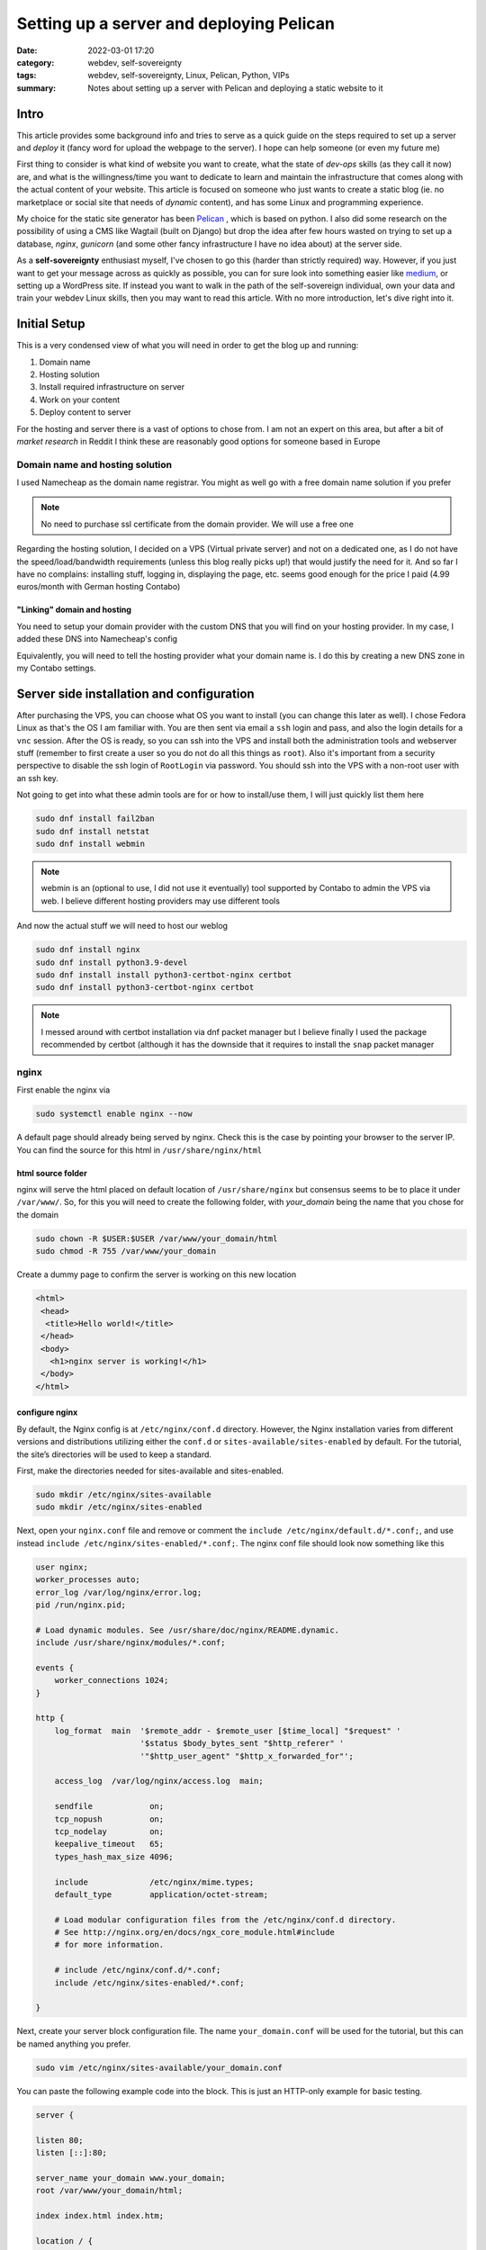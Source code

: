 Setting up a server and deploying Pelican
##########################################
:date: 2022-03-01 17:20
:category: webdev, self-sovereignty
:tags: webdev, self-sovereignty, Linux, Pelican, Python, VIPs
:summary: Notes about setting up a server with Pelican and deploying a static website to it


.. THIS IS JUST A CONVENTION, ANY (from a list of) SYMBOL CAN BE USED AS LONG AS YOU ARE CONSISTENT !!!
.. # with overline, for parts
.. = with overline, for chapters
.. -, for sections
.. ~, for subsections
.. ", for subsubsections
.. ^, for paragraphs


.. chapter 1
.. ===========
.. section 1.1
.. ------------
.. subsection 1.1.1
.. ~~~~~~~~~~~~~~~~~
.. subsubsection 1.1.1.a
.. """"""""""""""""""""""
.. paragraph
.. ^^^^^^^^^^^^^^^^^^^^^^
.. section 1.2
.. ------------
.. chapter 2
.. ==========

.. try this is the same as above
.. chapter 1
.. ===========
.. section 1.1
.. ++++++++++++
.. subsection 1.1.1
.. -----------------
.. subsubsection 1.1.1.a
.. ~~~~~~~~~~~~~~~~~~~~~~
.. paragraph
.. ^^^^^^^^^^^^^^^^^^^^^^
.. section 1.2
.. +++++++++++++
.. chapter 2
.. ==========

.. Try this ... and it should be same as above !
.. chapter 1
.. ************
.. section 1.1
.. ===========
.. subsection 1.1.1
.. -----------------
.. subsubsection 1.1.1.a
.. ^^^^^^^^^^^^^^^^^^^^^^
.. paragraph
.. """"""""""
.. section 1.2
.. ===========
.. chapter 2
.. ************



.. THIS DOES NOT WORK!
.. chapter 1
.. ###########
.. section 1.1
.. ------------
.. subsection 1.1.1
.. ~~~~~~~~~~~~~~~~~
.. subsubsection 1.1.1.a
.. """"""""""""""""""""""
.. paragraph
.. ^^^^^^^^^^^^^^^^^^^^^^
.. section 1.2
.. ------------
.. chapter 2
.. ###########


Intro
======

This article provides some background info and tries to serve as a quick guide on the
steps required to set up a server and *deploy* it (fancy word for upload the webpage to
the server). I hope can help someone (or even my future me)

First thing to consider is what kind of website you want to create, what the state of
*dev-ops* skills (as they call it now) are, and what is the willingness/time you want to
dedicate to learn and maintain the infrastructure that comes along with the actual content
of your website. This article is focused on someone who just wants to create a static blog
(ie. no marketplace or social site that needs of *dynamic* content), and has some Linux
and programming experience.

My choice for the static site generator has been `Pelican
<https://github.com/getpelican/pelican/>`_ , which is based on python. I also did some
research on the possibility of using a CMS like Wagtail (built on Django) but drop the
idea after few hours wasted on trying to set up a database, *nginx*, *gunicorn* (and some
other fancy infrastructure I have no idea about) at the server side. 

As a **self-sovereignty** enthusiast myself, I've chosen to go this (harder than strictly
required) way. However, if you just want to get your message across as quickly as
possible, you can for sure look into something easier like `medium
<https://www.medium.com/>`_, or setting up a WordPress site. If instead you want to walk
in the path of the self-sovereign individual, own your data and train your webdev Linux
skills, then you may want to read this article. With no more introduction, let's dive
right into it.


Initial Setup
=============

This is a very condensed view of what you will need in order to get the blog up and
running:

1. Domain name
2. Hosting solution
3. Install required infrastructure on server
4. Work on your content
5. Deploy content to server

For the hosting and server there is a vast of options to chose from. I am not an expert on
this area, but after a bit of *market research* in Reddit I think these are reasonably
good options for someone based in Europe


Domain name and hosting solution
---------------------------------

I used Namecheap as the domain name registrar. You might as well go with a free domain
name solution if you prefer

.. note:: No need to purchase ssl certificate from the domain provider. We will use a free
   one

Regarding the hosting solution, I decided on a VPS (Virtual private server) and not on
a dedicated one, as I do not have the speed/load/bandwidth requirements (unless this blog
really picks up!) that would justify the need for it. And so far I have no complains:
installing stuff, logging in, displaying the page, etc. seems good enough for the price
I paid (4.99 euros/month with German hosting Contabo)

"Linking" domain and hosting
~~~~~~~~~~~~~~~~~~~~~~~~~~~~~~

You need to setup your domain provider with the custom DNS that you will find on your
hosting provider. In my case, I added these DNS into Namecheap's config

.. ![Alt Text]({static}/namecheap_setup.png)

.. image:: images/namecheap_setup.png
   :scale: 100 %
   :alt: Capture from Namecheap control panel

Equivalently, you will need to tell the hosting provider what your domain name is. I do
this by creating a new DNS zone in my Contabo settings.

.. image:: images/contabo_setup.png
   :scale: 100 %
   :alt: Capture from Contabo control panel

.. .. image:: ../content/images/namecheap_setup.png
..    :height: 100 %
..    :width: 100 %
..    :scale: 10 cm
..    :alt: alternate text
..    :align: right


Server side installation and configuration
===========================================

After purchasing the VPS, you can choose what OS you want to install (you can change this
later as well). I chose Fedora Linux as that's the OS I am familiar with. You are then
sent via email a ``ssh`` login and pass, and also the login details for a ``vnc`` session.
After the OS is ready, so you can ssh into the VPS and install both the administration
tools and webserver stuff (remember to first create a user so you do not do all this
things as ``root``). Also it's important from a security perspective to disable the ssh
login of ``RootLogin`` via password. You should ssh into the VPS with a non-root user with
an ssh key.

Not going to get into what these admin tools are for or how to install/use them, I will
just quickly list them here

.. code-block:: shell

  sudo dnf install fail2ban
  sudo dnf install netstat
  sudo dnf install webmin

.. note ::

  webmin is an (optional to use, I did not use it eventually) tool supported by Contabo to
  admin the VPS via web. I believe different hosting providers may use different tools

And now the actual stuff we will need to host our weblog

.. code-block:: shell

  sudo dnf install nginx
  sudo dnf install python3.9-devel
  sudo dnf install install python3-certbot-nginx certbot
  sudo dnf install python3-certbot-nginx certbot

.. note ::

  I messed around with certbot installation via dnf packet manager but I believe finally
  I used the package recommended by certbot (although it has the downside that it requires
  to install the ``snap`` packet manager


nginx
------

First enable the nginx via

.. code-block:: shell

  sudo systemctl enable nginx --now

A default page should already being served by nginx. Check this is the case by pointing
your browser to the server IP. You can find the source for this html in
``/usr/share/nginx/html``

html source folder 
~~~~~~~~~~~~~~~~~~~

nginx will serve the html placed on default location of ``/usr/share/nginx`` but consensus
seems to be to place it under ``/var/www/``. So, for this you will need to create the
following folder, with *your_domain* being the name that you chose for the domain

.. code-block:: shell

  sudo chown -R $USER:$USER /var/www/your_domain/html
  sudo chmod -R 755 /var/www/your_domain

.. _here:

Create a dummy page to confirm the server is working on this new location

.. code-block:: html

  <html>
   <head>
    <title>Hello world!</title>
   </head>
   <body>
     <h1>nginx server is working!</h1>
   </body>
  </html>


configure nginx
~~~~~~~~~~~~~~~~~~~

By default, the Nginx config is at ``/etc/nginx/conf.d`` directory. However, the Nginx
installation varies from different versions and distributions utilizing either the
``conf.d`` or ``sites-available/sites-enabled`` by default. For the tutorial, the site’s
directories will be used to keep a standard.

First, make the directories needed for sites-available and sites-enabled.

.. code-block:: shell

  sudo mkdir /etc/nginx/sites-available
  sudo mkdir /etc/nginx/sites-enabled

Next, open your ``nginx.conf`` file and remove or comment the ``include
/etc/nginx/default.d/*.conf;``, and use instead ``include
/etc/nginx/sites-enabled/*.conf;``. The nginx conf file should look now something like
this

.. code-block:: shell

  user nginx;
  worker_processes auto;
  error_log /var/log/nginx/error.log;
  pid /run/nginx.pid;

  # Load dynamic modules. See /usr/share/doc/nginx/README.dynamic.
  include /usr/share/nginx/modules/*.conf;

  events {
      worker_connections 1024;
  }

  http {
      log_format  main  '$remote_addr - $remote_user [$time_local] "$request" '
                        '$status $body_bytes_sent "$http_referer" '
                        '"$http_user_agent" "$http_x_forwarded_for"';

      access_log  /var/log/nginx/access.log  main;

      sendfile            on;
      tcp_nopush          on;
      tcp_nodelay         on;
      keepalive_timeout   65;
      types_hash_max_size 4096;

      include             /etc/nginx/mime.types;
      default_type        application/octet-stream;

      # Load modular configuration files from the /etc/nginx/conf.d directory.
      # See http://nginx.org/en/docs/ngx_core_module.html#include
      # for more information.

      # include /etc/nginx/conf.d/*.conf;
      include /etc/nginx/sites-enabled/*.conf;

  }

Next, create your server block configuration file. The name ``your_domain.conf`` will be
used for the tutorial, but this can be named anything you prefer.

.. code-block:: shell

  sudo vim /etc/nginx/sites-available/your_domain.conf

You can paste the following example code into the block. This is just an HTTP-only example
for basic testing.

.. code-block:: shell

  server {

  listen 80;
  listen [::]:80;

  server_name your_domain www.your_domain;
  root /var/www/your_domain/html;

  index index.html index.htm;

  location / {
  try_files $uri $uri/ =404;
  }
  }

The example shows your server is listening for two server names, “your_domain” on port 80.

You will need to change the root directory to the name/location of the root directory you create.

You also need to link the configuration files from sites-available to sites-enabled in
your Nginx directory to enable Nginx server blocks: ``sudo ln -s
/etc/nginx/sites-available/your_domain.conf /etc/nginx/sites-enabled/``

Every time you change the nginx config files, you can run ``nginx -t`` to make sure the
syntax is ok and there are no issues. The output should be:

.. code-block:: shell

  nginx: the configuration file /etc/nginx/nginx.conf syntax is ok
  nginx: configuration file /etc/nginx/nginx.conf test is successful

.. warning::

  Pay attention with missing  ";" ! They may break the whole thing!

  If you run into problems, it is a good idea to look into ``access.log`` and
  ``error.log`` files, located in ``/var/log/nginx``


After changing the configuration, you will also need to restart the service. You can do
this via:

.. code-block:: shell

  sudo systemctl restart nginx

.. # Use this to link cross-reference to some header.
.. If you point your webrowser again to the server's IP, you should see the simple html page
.. you created on `html source folder`_

.. Or you can create any custom cross-reference like so

If you point your webrowser again to the server's IP, you should see the simple html page
you created on here_

certbot
--------

Your website should be accessible already but it is going to look shady if you do not have
a SSL certificate, as the browser will show one of those "insecure site" warnings. To fix
this is why you need to install certbot.

I eventually used the snap installation (and not the one via ``pip`` or Fedora's packet
manager), as described on https://eff-certbot.readthedocs.io/en/stable/index.html

After installing certbot, in order to install the certificate that will enable https
login, basically you need to do:


.. code-block:: shell 

  certbot install --cert-name www.your_domain.com

If it goes well you should see the following

.. code-block:: shell

  Successfully received certificate.
  Certificate is saved at: /etc/letsencrypt/live/www.your_domain.com/fullchain.pem
  Key is saved at:         /etc/letsencrypt/live/www.your_domain.com/privkey.pem
  This certificate expires on 2022-06-04.
  These files will be updated when the certificate renews.
  Certbot has set up a scheduled task to automatically renew this certificate in the background.

  - - - - - - - - - - - - - - - - - - - - - - - - - - - - - - - - - - - - - - - -
  If you like Certbot, please consider supporting our work by:
   * Donating to ISRG / Let's Encrypt:   https://letsencrypt.org/donate
   * Donating to EFF:                    https://eff.org/donate-le
  - - - - - - - - - - - - - - - - - - - - - - - - - - - - - - - - - - - - - - - -

Test that you can renew the certificate ``sudo certbot renew --dry-run`` 

.. code-block:: shell

  Saving debug log to /var/log/letsencrypt/letsencrypt.log

  - - - - - - - - - - - - - - - - - - - - - - - - - - - - - - - - - - - - - - - -
  Processing /etc/letsencrypt/renewal/www.your_domain.com.conf
  - - - - - - - - - - - - - - - - - - - - - - - - - - - - - - - - - - - - - - - -
  Simulating renewal of an existing certificate for www.your_domain.com

  - - - - - - - - - - - - - - - - - - - - - - - - - - - - - - - - - - - - - - - -
  Congratulations, all simulated renewals succeeded: 
    /etc/letsencrypt/live/www.your_domain.com/fullchain.pem (success)
  - - - - - - - - - - - - - - - - - - - - - - - - - - - - - - - - - - - - - - - -
